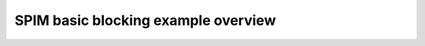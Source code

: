 SPIM basic blocking example overview
====================================

.. doxygenpage:: spim_basic_blocking
    :content-only:
